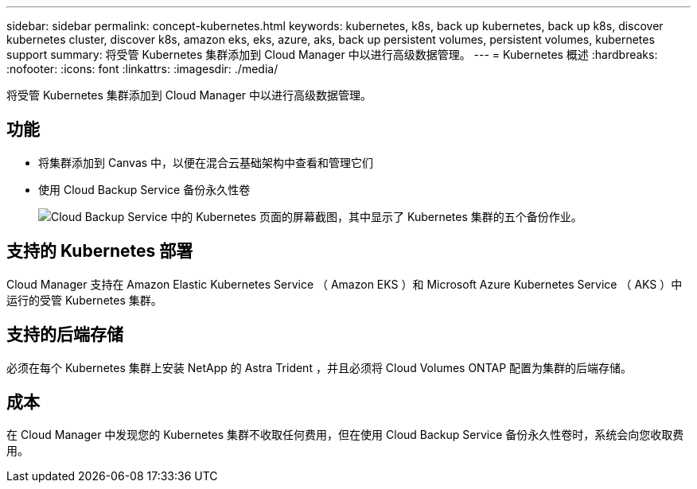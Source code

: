 ---
sidebar: sidebar 
permalink: concept-kubernetes.html 
keywords: kubernetes, k8s, back up kubernetes, back up k8s, discover kubernetes cluster, discover k8s, amazon eks, eks, azure, aks, back up persistent volumes, persistent volumes, kubernetes support 
summary: 将受管 Kubernetes 集群添加到 Cloud Manager 中以进行高级数据管理。 
---
= Kubernetes 概述
:hardbreaks:
:nofooter: 
:icons: font
:linkattrs: 
:imagesdir: ./media/


[role="lead"]
将受管 Kubernetes 集群添加到 Cloud Manager 中以进行高级数据管理。



== 功能

* 将集群添加到 Canvas 中，以便在混合云基础架构中查看和管理它们
* 使用 Cloud Backup Service 备份永久性卷
+
image:screenshot-kubernetes-backup.png["Cloud Backup Service 中的 Kubernetes 页面的屏幕截图，其中显示了 Kubernetes 集群的五个备份作业。"]





== 支持的 Kubernetes 部署

Cloud Manager 支持在 Amazon Elastic Kubernetes Service （ Amazon EKS ）和 Microsoft Azure Kubernetes Service （ AKS ）中运行的受管 Kubernetes 集群。



== 支持的后端存储

必须在每个 Kubernetes 集群上安装 NetApp 的 Astra Trident ，并且必须将 Cloud Volumes ONTAP 配置为集群的后端存储。



== 成本

在 Cloud Manager 中发现您的 Kubernetes 集群不收取任何费用，但在使用 Cloud Backup Service 备份永久性卷时，系统会向您收取费用。
